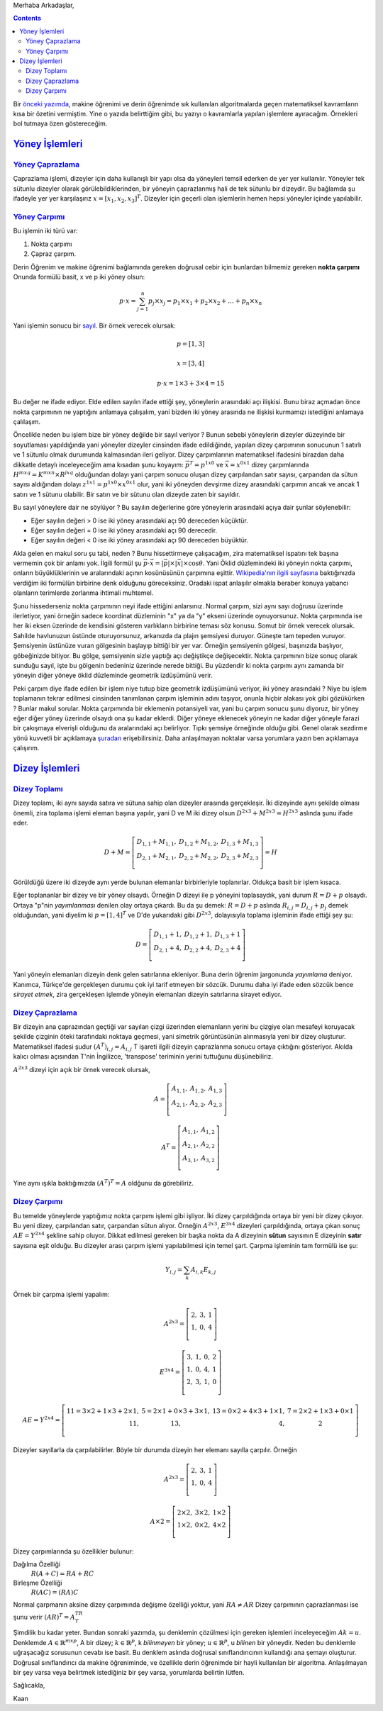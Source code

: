 .. title: Makine Öğrenimine Hazırlık 2.1 Doğrusal Cebir 2: Sık Kullanılan İşlemler
.. slug: makine-ogrenimine-hazirlik-21-dogrusal-cebir-2
.. date: 2017-06-03 02:06:51 UTC+02:00
.. tags: mathjax, dizey, sayıl, gerey, yöney, makine öğrenimi
.. category: 
.. link: 
.. description: 
.. type: text


Merhaba Arkadaşlar,

.. contents::

Bir `önceki yazımda <https://d-k-e.github.io/yapayzeka-eski-metinler/posts/makine-ogrenimine-hazirlik-21-dogrusal-cebir-1/>`_, makine öğrenimi ve derin öğrenimde sık kullanılan algoritmalarda geçen matematiksel kavramların kısa bir özetini vermiştim.
Yine o yazıda belirttiğim gibi, bu yazıyı o kavramlarla yapılan işlemlere ayıracağım. Örnekleri bol tutmaya özen göstereceğim.


`Yöney İşlemleri`_
###################

`Yöney Çaprazlama`_
---------------------

Çaprazlama işlemi, dizeyler için daha kullanışlı bir yapı olsa da yöneyleri temsil ederken de yer yer kullanılır.
Yöneyler tek sütunlu dizeyler olarak görülebildiklerinden, bir yöneyin çaprazlanmış hali de tek sütunlu bir dizeydir.
Bu bağlamda şu ifadeyle yer yer karşılaşırız :math:`x = [x_1, x_2, x_3]^T`.
Dizeyler için geçerli olan işlemlerin hemen hepsi yöneyler içinde yapılabilir.

`Yöney Çarpımı`_
------------------
Bu işlemin iki türü var:

1. Nokta çarpımı
2. Çapraz çarpım.

Derin Öğrenim ve makine öğrenimi bağlamında gereken doğrusal cebir için bunlardan bilmemiz gereken **nokta çarpımı**
Onunda formülü basit, x ve p iki yöney olsun:

.. math::

   p {\cdot} x = {\sum_{j=1}^{n} p_j {\times} x_j = p_1 {\times} x_1 + p_2 {\times} x_2 + {\dots} + p_n {\times} x_n}

Yani işlemin sonucu bir `sayıl <https://d-k-e.github.io/yapayzeka-eski-metinler/posts/makine-ogrenimine-hazirlik-21-dogrusal-cebir-1/#sayillar>`_.
Bir örnek verecek olursak:

.. math::

   p = [1,3]

   x = [3,4]

   p {\cdot} x = 1 {\times} 3 + 3 {\times} 4 = 15

Bu değer ne ifade ediyor. Elde edilen sayılın ifade ettiği şey, yöneylerin arasındaki açı ilişkisi.
Bunu biraz açmadan önce nokta çarpımının ne yaptığını anlamaya çalışalım, yani bizden iki yöney arasında ne ilişkisi kurmamızı istediğini anlamaya çalılaşım.

Öncelikle neden bu işlem bize bir yöney değilde bir sayıl veriyor ? Bunun sebebi yöneylerin dizeyler düzeyinde bir soyutlaması yapıldığında yani yöneyler dizeyler cinsinden ifade edildiğinde, yapılan dizey çarpımının sonucunun 1 satırlı ve 1 sütunlu olmak durumunda kalmasından ileri geliyor.
Dizey çarpımlarının matematiksel ifadesini birazdan daha dikkatle detaylı inceleyeceğim ama kısadan şunu koyayım: :math:`\vec{p}^T = p^{1x0}` ve :math:`\vec{x} = x^{0x1}` dizey çarpımlarında :math:`H^{mxq} = K^{mxn} {\times} R^{jxq}` olduğundan dolayı yani çarpım sonucu oluşan dizey çarpılandan satır sayısı, çarpandan da sütun sayısı aldığından dolayı :math:`z^{1x1} = p^{1x0} {\times} x^{0x1}` olur, yani iki yöneyden devşirme dizey arasındaki çarpımın ancak ve ancak 1 satırı ve 1 sütunu olabilir. Bir satırı ve bir sütunu olan dizeyde zaten bir sayıldır.

Bu sayıl yöneylere dair ne söylüyor ?    
Bu sayılın değerlerine göre yöneylerin arasındaki açıya dair şunlar söylenebilir:

- Eğer sayılın değeri > 0 ise iki yöney arasındaki açı 90 dereceden küçüktür.
- Eğer sayılın değeri = 0 ise iki yöney arasındaki açı 90 derecedir.
- Eğer sayılın değeri < 0 ise iki yöney arasındaki açı 90 dereceden büyüktür.
    
Akla gelen en makul soru şu tabi, neden ?
Bunu hissettirmeye çalışacağım, zira matematiksel ispatını tek başına vermemin çok bir anlamı yok.
İlgili formül şu :math:`\vec{p} {\cdot} \vec{x} = |{\vec{p}}| {\times} |{\vec{x}}| {\times}{\cos}{\theta}`.
Yani Öklid düzlemindeki iki yöneyin nokta çarpımı, onların büyüklüklerinin ve aralarındaki açının kosünüsünün çarpımına eşittir.
`Wikipedia'nın ilgili sayfasına <https://en.wikipedia.org/wiki/Dot_product>`_ baktığınızda verdiğim iki formülün birbirine denk olduğunu göreceksiniz.
Oradaki ispat anlaşılır olmakla beraber konuya yabancı olanların terimlerde zorlanma ihtimali muhtemel.

Şunu hissederseniz nokta çarpımının neyi ifade ettiğini anlarsınız.
Normal çarpım, sizi aynı sayı doğrusu üzerinde ilerletiyor, yani örneğin sadece koordinat düzleminin "x" ya da "y" ekseni üzerinde oynuyorsunuz.
Nokta çarpımında ise her iki eksen üzerinde de kendisini gösteren varlıkların birbirine teması söz konusu.
Somut bir örnek verecek olursak.
Sahilde havlunuzun üstünde oturuyorsunuz, arkanızda da plajın şemsiyesi duruyor. Güneşte tam tepeden vuruyor.
Şemsiyenin üstünüze vuran gölgesinin başlayıp bittiği bir yer var.
Örneğin şemsiyenin gölgesi, başınızda başlıyor, göbeğinizde bitiyor.
Bu gölge, şemsiyenin sizle yaptığı açı değiştikçe değişecektir.
Nokta çarpımının bize sonuç olarak sunduğu sayıl, işte bu gölgenin bedeniniz üzerinde nerede bittiği.
Bu yüzdendir ki nokta çarpımı aynı zamanda bir yöneyin diğer yöneye öklid düzleminde geometrik izdüşümünü verir.

Peki çarpım diye ifade edilen bir işlem niye tutup bize geometrik izdüşümünü veriyor, iki yöney arasındaki ?
Niye bu işlem toplamanın tekrar edilmesi cinsinden tanımlanan çarpım işleminin adını taşıyor, onunla hiçbir alakası yok gibi gözükürken ?
Bunlar makul sorular.
Nokta çarpımında bir eklemenin potansiyeli var, yani bu çarpım sonucu şunu diyoruz, bir yöney eğer diğer yöney üzerinde olsaydı ona şu kadar eklerdi.
Diğer yöneye eklenecek yöneyin ne kadar diğer yöneyle farazi bir çakışmaya elverişli olduğunu da aralarındaki açı belirliyor.
Tıpkı şemsiye örneğinde olduğu gibi. Genel olarak sezdirme yönü kuvvetli bir açıklamaya `şuradan <https://betterexplained.com/articles/vector-calculus-understanding-the-dot-product/>`_ erişebilirsiniz. Daha anlaşılmayan noktalar varsa yorumlara yazın ben açıklamaya çalışırım.




`Dizey İşlemleri`_
###################

`Dizey Toplamı`_
-----------------

Dizey toplamı, iki aynı sayıda satıra ve sütuna sahip olan dizeyler arasında gerçekleşir.
İki dizeyinde aynı şekilde olması önemli, zira toplama işlemi eleman başına yapılır, yani
D ve M iki dizey olsun :math:`D^{2x3} + M^{2x3} = H^{2x3}` aslında şunu ifade eder.

.. math::

   D + M = \left[
   \begin{array}{r,r,r}
   D_{1,1} + M_{1,1}, & D_{1,2} + M_{1,2}, & D_{1,3} + M_{1,3} \\
   D_{2,1} + M_{2,1}, & D_{2,2} + M_{2,2}, & D_{2,3} + M_{2,3} \\
   \end{array}
   \right] = H

Görüldüğü üzere iki dizeyde aynı yerde bulunan elemanlar birbirleriyle toplanırlar.
Oldukça basit bir işlem kısaca.

Eğer toplananlar bir dizey ve bir yöney olsaydı. Örneğin D dizeyi ile p yöneyini toplasaydık, yani durum :math:`R = D + p` olsaydı.
Ortaya "p"nin *yayımlanması* denilen olay ortaya çıkardı. Bu da şu demek:
:math:`R = D + p` aslında :math:`R_{i,j} = D_{i,j} + p_j` demek olduğundan, yani diyelim ki :math:`p = [1, 4]^T` ve D'de yukarıdaki gibi :math:`D^{2x3}`, dolayısıyla toplama işleminin ifade ettiği şey şu:

.. math::
   D = \left[
   \begin{array}{r,r,r}
   D_{1,1} + 1,  & D_{1,2} + 1, & D_{1,3} + 1 \\
   D_{2,1} + 4, & D_{2,2} + 4, & D_{2,3} + 4 \\
   \end{array}
   \right]

Yani yöneyin elemanları dizeyin denk gelen satırlarına ekleniyor.
Buna derin öğrenim jargonunda *yayımlama* deniyor.
Kanımca, Türkçe'de gerçekleşen durumu çok iyi tarif etmeyen bir sözcük.
Durumu daha iyi ifade eden sözcük bence *sirayet etmek*, zira gerçekleşen işlemde yöneyin elemanları dizeyin satırlarına sirayet ediyor.

`Dizey Çaprazlama`_
--------------------

Bir dizeyin ana çaprazından geçtiği var sayılan çizgi üzerinden elemanların yerini bu çizgiye olan mesafeyi koruyacak şekilde çizginin öteki tarafındaki noktaya geçmesi, yani simetrik görüntüsünün alınmasıyla yeni bir dizey oluşturur.
Matematiksel ifadesi şudur :math:`(A^T)_{i,j} = A_{i,j}` T işareti ilgili dizeyin çaprazlanma sonucu ortaya çıktığını gösteriyor.
Akılda kalıcı olması açısından T'nin İngilizce, 'transpose' teriminin yerini tuttuğunu düşünebiliriz.

:math:`A^{2x3}` dizeyi için açık bir örnek verecek olursak,

.. math::

   A = \left[
   \begin{array}{r,r,r}
   A_{1,1},  & A_{1,2}, & A_{1,3} \\
   A_{2,1}, & A_{2,2}, & A_{2,3} \\
   \end{array}
   \right]
   
   A^T = \left[
   \begin{array}{r,r}
   A_{1,1}, & A_{1,2} \\
   A_{2,1}, & A_{2,2} \\
   A_{3,1}, & A_{3,2} \\
   \end{array}
   \right]

Yine aynı ışıkla baktığımızda :math:`(A^T)^T = A` oldğunu da görebiliriz.

`Dizey Çarpımı`_
------------------

Bu temelde yöneylerde yaptığımız nokta çarpımı işlemi gibi işliyor. İki dizey çarpıldığında ortaya bir yeni bir dizey çıkıyor. Bu yeni dizey, çarpılandan satır, çarpandan sütun alıyor.
Örneğin :math:`A^{2x3}`, :math:`E^{3x4}` dizeyleri çarpıldığında, ortaya çıkan sonuç  :math:`AE = Y^{2x4}` şekline sahip oluyor.
Dikkat edilmesi gereken bir başka nokta da A dizeyinin **sütun** sayısının E dizeyinin **satır** sayısına eşit olduğu.
Bu dizeyler arası çarpım işlemi yapılabilmesi için temel şart. Çarpma işleminin tam formülü ise şu:

.. math::

   Y_{i,j} = {\sum_{k} A_{i,k}E_{k,j}}

Örnek bir çarpma işlemi yapalım:

.. math::
   A^{2x3} = \left[
   \begin{array}{r,r,r}
   2, & 3, & 1 \\
   1, & 0, & 4 \\
   \end{array}
   \right]

   E^{3x4} = \left[
   \begin{array}{r,r,r,r}
   3, & 1, & 0, & 2 \\
   1, & 0, & 4, & 1 \\
   2, & 3, & 1, & 0 \\
   \end{array}
   \right]

   AE = Y^{2x4} = \left[
   \begin{array}{r,r,r,r}
   11 = 3{\times}2 + 1{\times}3 + 2{\times}1, & 5 = 2{\times}1 + 0{\times}3 + 3{\times}1, & 13 = 0{\times}2 + 4{\times}3 + 1{\times}1, & 7=2{\times}2 + 1{\times}3 + 0{\times}1 \\
   11, & 13, & 4, & 2 \\
   \end{array}
   \right]

Dizeyler sayıllarla da çarpılabilirler. Böyle bir durumda dizeyin her elemanı sayılla çarpılır. Örneğin

.. math::

   A^{2x3} = \left[
   \begin{array}{r,r,r}
   2, & 3, & 1 \\
   1, & 0, & 4 \\
   \end{array}
   \right]

   A {\times} 2 = \left[
   \begin{array}{r,r,r}
   2{\times} 2, & 3{\times} 2, & 1{\times} 2 \\
   1{\times} 2, & 0{\times} 2, & 4{\times} 2 \\
   \end{array}
   \right]

Dizey çarpımlarında şu özellikler bulunur:

Dağılma Özelliği
    :math:`R (A + C) = RA + RC`

Birleşme Özelliği
    :math:`R(AC) = (RA)C`

Normal çarpmanın aksine dizey çarpımında değişme özelliği yoktur, yani :math:`RA{\not =}AR`
Dizey çarpımının çaprazlanması ise şunu verir :math:`(AR)^T=A^TR^T` 

Şimdilik bu kadar yeter.
Bundan sonraki yazımda, şu denklemin çözülmesi için gereken işlemleri inceleyeceğim :math:`Ak=u`.
Denklemde :math:`A{\in}{\mathbb{R}}^{mxp}`, A bir dizey; :math:`k{\in}{\mathbb{R}^p}`, k *bilinmeyen* bir yöney; :math:`u{\in}{\mathbb{R}^p}`, u *bilinen* bir yöneydir.
Neden bu denklemle uğraşacağız sorusunun cevabı ise basit.
Bu denklem aslında doğrusal sınıflandırıcının kullandığı ana şemayı oluşturur.
Doğrusal sınıflandırıcı da makine öğreniminde, ve özellikle derin öğrenimde bir hayli kullanılan bir algoritma.
Anlaşılmayan bir şey varsa veya belirtmek istediğiniz bir şey varsa, yorumlarda belirtin lütfen.

Sağlıcakla,

Kaan
